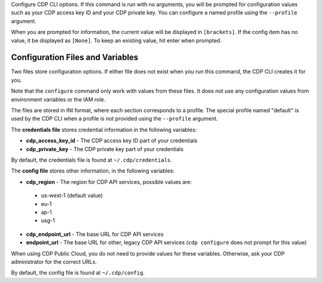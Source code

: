 Configure CDP CLI options. If this command is run with no
arguments, you will be prompted for configuration values such as your CDP
access key ID and your CDP private key.  You can configure a named profile
using the ``--profile`` argument.

When you are prompted for information, the current value will be displayed in
``[brackets]``.  If the config item has no value, it be displayed as
``[None]``.  To keep an existing value, hit enter when prompted.

=================================
Configuration Files and Variables
=================================

Two files store configuration options. If either file does not exist when you
run this command, the CDP CLI creates it for you.

Note that the ``configure`` command only work with values from these files. It
does not use any configuration values from environment variables or the IAM
role.

The files are stored in INI format, where each section corresponds to a profile.
The special profile named "default" is used by the CDP CLI when a profile is
not provided using the ``--profile`` argument.

The **credentials file** stores credential information in the following
variables:

* **cdp_access_key_id** - The CDP access key ID part of your credentials
* **cdp_private_key** - The CDP private key part of your credentials

By default, the credentials file is found at ``~/.cdp/credentials``.

The **config file** stores other information, in the following variables:

* **cdp_region** - The region for CDP API services, possible values are:

 * us-west-1 (default value)
 * eu-1
 * ap-1
 * usg-1

* **cdp_endpoint_url** - The base URL for CDP API services
* **endpoint_url** - The base URL for other, legacy CDP API services
  (``cdp configure`` does not prompt for this value)

When using CDP Public Cloud, you do not need to provide values for these
variables. Otherwise, ask your CDP administrator for the correct URLs.

By default, the config file is found at ``~/.cdp/config``.
